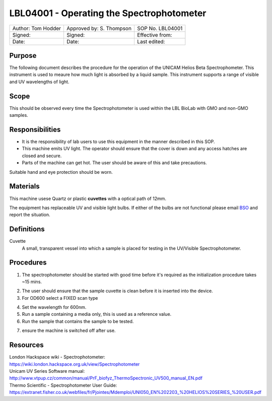 ==========================================
LBL04001 - Operating the Spectrophotometer
==========================================


+----------------------+----------------------------+--------------------+
| Author: Tom Hodder   | Approved by: S. Thompson   | SOP No. LBL04001   |
+----------------------+----------------------------+--------------------+
| Signed:              | Signed:                    | Effective from:    |
+----------------------+----------------------------+--------------------+
| Date:                | Date:                      | Last edited:       |
+----------------------+----------------------------+--------------------+

Purpose
=======
The following document describes the procedure for the operation
of the UNICAM Helios Beta Spectrophometer. This instrument is used to meaure 
how much light is absorbed by a liquid sample. This 
instrument supports a range of visible and UV wavelengths of light.

|14794946891_a616cdbabe_z.jpg|

Scope
=====

This should be observed every time the Spectrophotometer is used within the LBL BioLab with GMO and non-GMO samples.

Responsibilities
================
-  It is the responsibility of lab users to use this equipment in the manner described in this SOP.
-  This machine emits UV light. The operator should ensure that the cover is down and any access hatches are closed and secure.
-  Parts of the machine can get hot. The user should be aware of this and take precautions.

Suitable hand and eye protection should be worn.

Materials
=========

This machine usese Quartz or plastic **cuvettes** with a optical path of 12mm.

The equipment has replaceable UV and visible light bulbs. If either of the bulbs are not functional please email 
`BSO <hello@biohackspace.org>`__ and report the situation.

Definitions
===========
Cuvette
	A small, transparent vessel into which a sample is placed for testing in the UV/Visible Spectrophotometer.

Procedures
==========
1. The spectrophotometer should be started with good time before it's required as the initialization procedure takes ~15 mins.

|14848339375_cbdc28a2e6_z.jpg|

2. The user should ensure that the sample cuvette is clean before it is inserted into the device.
3. For OD600 select a FIXED scan type

|14981898526_ba6f7f597e_z.jpg|

4. Set the wavelength for 600nm.
5. Run a sample containing a media only, this is used as a reference value.
6. Run the sample that contains the sample to be tested.

|14853897630_c32b19fbe5_k.jpg|

7. ensure the machine is switched off after use.

.. |14853897630_c32b19fbe5_k.jpg| image:: images/14853897630_c32b19fbe5_k.jpg
   :width: 200px
   :target: /view/File:14853897630_c32b19fbe5_k.jpg
.. |14848339375_cbdc28a2e6_z.jpg| image:: images/14848339375_cbdc28a2e6_z.jpg
   :target: /view/File:14848339375_cbdc28a2e6_z.jpg
.. |14981898526_ba6f7f597e_z.jpg| image:: images/14981898526_ba6f7f597e_z.jpg
   :width: 200px
   :target: /view/File:14981898526_ba6f7f597e_z.jpg
.. |14794946891_a616cdbabe_z.jpg| image:: images/14794946891_a616cdbabe_z.jpg
   :target: /view/File:14794946891 a616cdbabe z.jpg

Resources
=========
| London Hackspace wiki - Spectrophotometer:
| https://wiki.london.hackspace.org.uk/view/Spectrophotometer

| Unicam UV Series Software manual:
| http://www.vtpup.cz/common/manual/PrF_biofyz_ThermoSpectronic_UV500_manual_EN.pdf

| Thermo Scientific - Spectrophotometer User Guide:
| https://extranet.fisher.co.uk/webfiles/fr/Pjointes/Mdemploi/UNI050_EN%202203_%20HELIOS%20SERIES_%20USER.pdf
